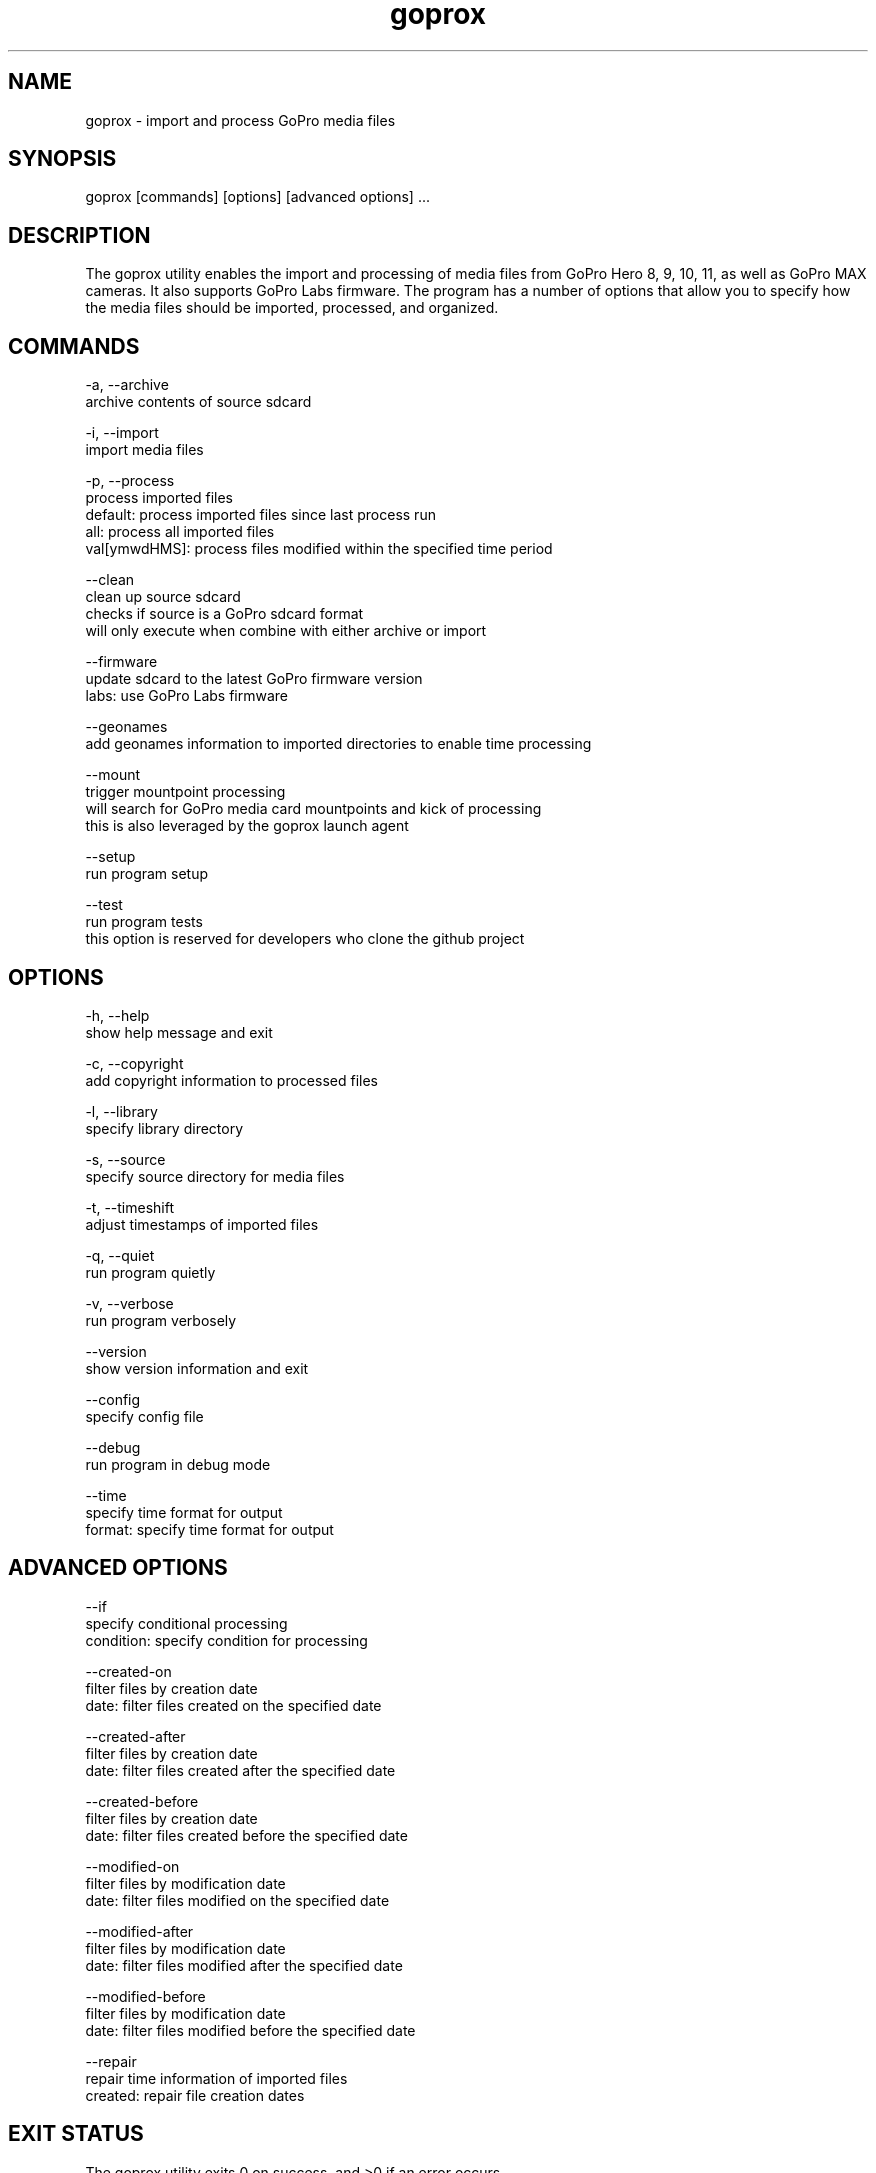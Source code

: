 .TH goprox 1 "December 17, 2022" "GoProX Manual" "GoProX Manual"
.SH NAME
goprox - import and process GoPro media files

.SH SYNOPSIS
goprox [commands] [options] [advanced options] ...

.SH DESCRIPTION
The goprox utility enables the import and processing of media files from GoPro Hero 8, 9, 10, 11, as well as GoPro MAX cameras. It also supports GoPro Labs firmware. The program has a number of options that allow you to specify how the media files should be imported, processed, and organized.

.SH COMMANDS

-a, --archive
    archive contents of source sdcard

-i, --import
    import media files

-p, --process
    process imported files
    default: process imported files since last process run
    all: process all imported files
    val[ymwdHMS]: process files modified within the specified time period

--clean
    clean up source sdcard
    checks if source is a GoPro sdcard format
    will only execute when combine with either archive or import

--firmware
    update sdcard to the latest GoPro firmware version
    labs: use GoPro Labs firmware

--geonames
    add geonames information to imported directories to enable time processing

--mount
    trigger mountpoint processing
    will search for GoPro media card mountpoints and kick of processing
    this is also leveraged by the goprox launch agent

--setup
    run program setup

--test
    run program tests
    this option is reserved for developers who clone the github project

.SH OPTIONS

-h, --help
    show help message and exit

-c, --copyright
    add copyright information to processed files

-l, --library
    specify library directory

-s, --source
    specify source directory for media files

-t, --timeshift
    adjust timestamps of imported files

-q, --quiet
    run program quietly

-v, --verbose
    run program verbosely

--version
    show version information and exit

--config
    specify config file

--debug
    run program in debug mode

--time
    specify time format for output
    format: specify time format for output

.SH ADVANCED OPTIONS

--if
    specify conditional processing
    condition: specify condition for processing

--created-on
    filter files by creation date
    date: filter files created on the specified date

--created-after
    filter files by creation date
    date: filter files created after the specified date

--created-before
    filter files by creation date
    date: filter files created before the specified date

--modified-on
    filter files by modification date
    date: filter files modified on the specified date

--modified-after
    filter files by modification date
    date: filter files modified after the specified date

--modified-before
    filter files by modification date
    date: filter files modified before the specified date

--repair
    repair time information of imported files
    created: repair file creation dates

.SH EXIT STATUS
The goprox utility exits 0 on success, and >0 if an error occurs.

.SH EXAMPLES
goprox --verbose
    Displays version information and validates the storage hierarchy of the library.

goprox --setup --library "/mylibrary/dir" --source "." --copyright "My Name"
    Create configuration file ~/.goprox with library, source and copyright options

goprox --import
    Import media files from source (defaults to current directory ".")

goprox --archive
    Archive the contents of source and create a gzipped tarball

goprox --archive --import --clean --time
    Archive the contents of source, import the media files, then clean source and
    timestamp the output

goprox --process
    Process all media files since the last process run (based on file timestamps)

goprox --mount
    Start the mountpoint processing. Can be run manually but is otherwise used by
    the launchd agent when a new volume has been mounted. It will execute all
    configured processing options.

.SH AUTHOR
Oliver Ratzesberger https://github.com/fxstein

.SH SOURCE
https://github.com/fxstein/GoProX

.SH BUGS
Report bugs at https://github.com/fxstein/GoProX/issues

.SH COPYRIGHT
Copyright 2022 Oliver Ratzesberger
       
.SH LICENSE       
MIT License - This is free software: you are free to change and redistribute it. There is NO WARRANTY, to the extent permitted by law.

.SH SEE ALSO
exiftool(1), tag(1), tar(1)